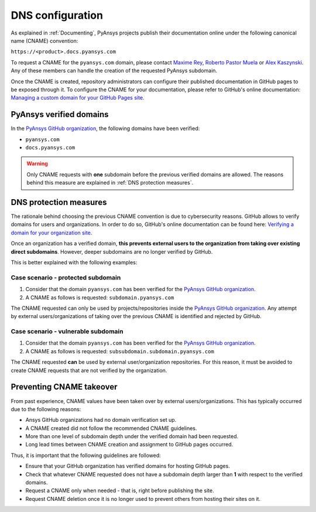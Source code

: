 DNS configuration
=================

As explained in :ref:`Documenting`, PyAnsys projects publish their documentation
online under the following canonical name (CNAME) convention:

``https://<product>.docs.pyansys.com``

To request a CNAME for the ``pyansys.com`` domain, please contact
`Maxime Rey`_, `Roberto Pastor Muela`_ or `Alex Kaszynski`_. Any of these members
can handle the creation of the requested PyAnsys subdomain.

Once the CNAME is created, repository administrators can configure their published
documentation in GitHub pages to be exposed through it. To configure the CNAME
for your documentation, please refer to GitHub's online documentation:
`Managing a custom domain for your GitHub Pages site`_.

PyAnsys verified domains
------------------------

In the `PyAnsys GitHub organization`_, the following domains have been verified:

* ``pyansys.com``
* ``docs.pyansys.com``

.. warning::

    Only CNAME requests with **one** subdomain before the previous verified
    domains are allowed. The reasons behind this measure are explained in
    :ref:`DNS protection measures`.

DNS protection measures
-----------------------

The rationale behind choosing the previous CNAME convention is due to cybersecurity reasons.
GitHub allows to verify domains for users and organizations. In order to do so, GitHub's online
documentation can be found here: `Verifying a domain for your organization site`_.

Once an organization has a verified domain, **this prevents external users to the organization from
taking over existing direct subdomains**. However, deeper subdomains are no longer verified by
GitHub.

This is better explained with the following examples:

Case scenario - **protected** subdomain
~~~~~~~~~~~~~~~~~~~~~~~~~~~~~~~~~~~~~~~

#. Consider that the domain ``pyansys.com`` has been verified for the `PyAnsys GitHub organization`_.
#. A CNAME as follows is requested: ``subdomain.pyansys.com``

The CNAME requested can only be used by projects/repositories inside the `PyAnsys GitHub organization`_.
Any attempt by external users/organizations of taking over the previous CNAME is identified and rejected by GitHub.

Case scenario - **vulnerable** subdomain
~~~~~~~~~~~~~~~~~~~~~~~~~~~~~~~~~~~~~~~~

#. Consider that the domain ``pyansys.com`` has been verified for the `PyAnsys GitHub organization`_.
#. A CNAME as follows is requested: ``subsubdomain.subdomain.pyansys.com``

The CNAME requested **can** be used  by external user/organization repositories. For this reason,
it must be avoided to create CNAME requests that are not verified by the organization.


Preventing CNAME takeover
-------------------------

From past experience, CNAME values have been taken over by external users/organizations. This has typically
occurred due to the following reasons:

* Ansys GitHub organizations had no domain verification set up.
* A CNAME created did not follow the recommended CNAME guidelines.
* More than one level of subdomain depth under the verified domain had been requested.
* Long lead times between CNAME creation and assignment to GitHub pages occurred.

Thus, it is important that the following guidelines are followed:

* Ensure that your GitHub organization has verified domains for hosting GitHub pages.
* Check that whatever CNAME requested does not have a subdomain depth larger than **1** with respect to the verified domains.
* Request a CNAME only when needed - that is, right before publishing the site.
* Request CNAME deletion once it is no longer used to prevent others from hosting their sites on it.


..
   Links

.. _PyAnsys DNS Zones: https://portal.azure.com/#@ansys.com/resource/subscriptions/2870ae10-53f8-46b1-8971-93761377c38b/resourceGroups/pyansys/providers/Microsoft.Network/dnszones/pyansys.com/overview
.. _Maxime Rey: https://teams.microsoft.com/l/chat/0/0?users=maxime.rey@ansys.com
.. _Roberto Pastor Muela: https://teams.microsoft.com/l/chat/0/0?users=roberto.pastormuela@ansys.com
.. _Alex Kaszynski: https://teams.microsoft.com/l/chat/0/0?users=alexander.kaszynski@ansys.com
.. _PyAnsys GitHub organization: https://github.com/pyansys
.. _Managing a custom domain for your GitHub Pages site: https://docs.github.com/en/pages/configuring-a-custom-domain-for-your-github-pages-site/managing-a-custom-domain-for-your-github-pages-site
.. _Verifying a domain for your organization site: https://docs.github.com/en/pages/configuring-a-custom-domain-for-your-github-pages-site/verifying-your-custom-domain-for-github-pages#verifying-a-domain-for-your-organization-site